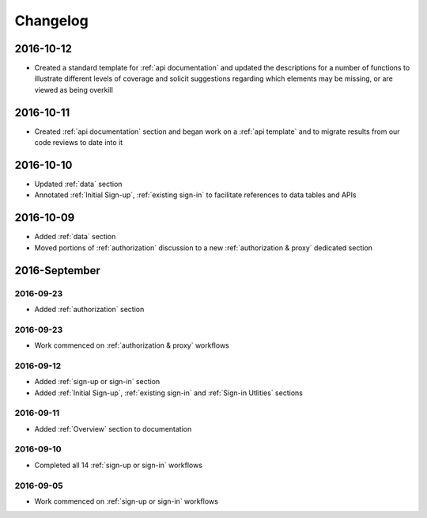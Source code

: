 Changelog
=========

2016-10-12
~~~~~~~~~~

* Created a standard template for :ref:`api documentation` and updated the descriptions for a number of functions to illustrate different levels of coverage and solicit suggestions regarding which elements may be missing, or are viewed as being overkill 

2016-10-11
~~~~~~~~~~

* Created :ref:`api documentation` section and began work on a :ref:`api template` and to migrate results from our code reviews to date into it

2016-10-10
~~~~~~~~~~

* Updated :ref:`data` section
* Annotated :ref:`Initial Sign-up`, :ref:`existing sign-in` to facilitate references to data tables and APIs

2016-10-09
~~~~~~~~~~

* Added :ref:`data` section
* Moved portions of :ref:`authorization` discussion to a new :ref:`authorization & proxy` dedicated section

2016-September
~~~~~~~~~~~~~~

2016-09-23
----------

* Added :ref:`authorization` section

2016-09-23
----------

* Work commenced on :ref:`authorization & proxy` workflows

2016-09-12
----------

* Added :ref:`sign-up or sign-in` section
* Added :ref:`Initial Sign-up`, :ref:`existing sign-in` and :ref:`Sign-in Utlities` sections

2016-09-11
----------

* Added :ref:`Overview` section to documentation

2016-09-10
----------

* Completed all 14 :ref:`sign-up or sign-in` workflows

2016-09-05
----------

* Work commenced on :ref:`sign-up or sign-in` workflows

